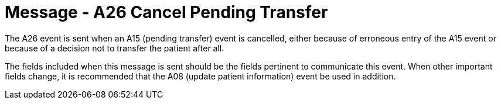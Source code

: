 = Message - A26 Cancel Pending Transfer
:v291_section: "3.3.26"
:v2_section_name: "ADT/ACK - Cancel Pending Transfer (Event A26)"
:generated: "Thu, 01 Aug 2024 15:25:17 -0600"

The A26 event is sent when an A15 (pending transfer) event is cancelled, either because of erroneous entry of the A15 event or because of a decision not to transfer the patient after all.

The fields included when this message is sent should be the fields pertinent to communicate this event. When other important fields change, it is recommended that the A08 (update patient information) event be used in addition.

[message_structure-table]

[ack_chor-table]

[ack_message_structure-table]

[ack_chor-table]

